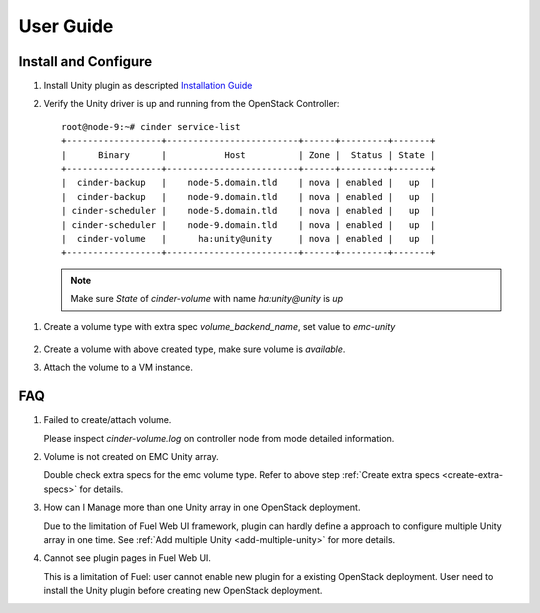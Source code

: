 User Guide
==========

Install and Configure
---------------------

#. Install Unity plugin as descripted `Installation Guide <./installation.rst>`_

#. Verify the Unity driver is up and running from the OpenStack Controller:
   ::

     root@node-9:~# cinder service-list
     +------------------+-------------------------+------+---------+-------+
     |      Binary      |           Host          | Zone |  Status | State |
     +------------------+-------------------------+------+---------+-------+
     |  cinder-backup   |    node-5.domain.tld    | nova | enabled |   up  |
     |  cinder-backup   |    node-9.domain.tld    | nova | enabled |   up  |
     | cinder-scheduler |    node-5.domain.tld    | nova | enabled |   up  |
     | cinder-scheduler |    node-9.domain.tld    | nova | enabled |   up  |
     |  cinder-volume   |      ha:unity@unity     | nova | enabled |   up  |
     +------------------+-------------------------+------+---------+-------+

   .. note:: Make sure *State* of *cinder-volume*  with name *ha:unity@unity* is *up*

.. _create-extra-specs:

#. Create a volume type with extra spec *volume_backend_name*, set value to
   *emc-unity*

     .. image:: images/unity-extra-specs.png

#. Create a volume with above created type, make sure volume is *available*.


#. Attach the volume to a VM instance.


FAQ
---

#. Failed to create/attach volume.

   Please inspect *cinder-volume.log* on controller node from mode detailed
   information.

#. Volume is not created on EMC Unity array.

   Double check extra specs for the emc volume type. Refer to
   above step :ref:`Create extra specs <create-extra-specs>` for details.

#. How can I Manage more than one Unity array in one OpenStack deployment.

   Due to the limitation of Fuel Web UI framework, plugin can hardly define a
   approach to configure multiple Unity array in one time.
   See :ref:`Add multiple Unity <add-multiple-unity>` for more details.

#. Cannot see plugin pages in Fuel Web UI.

   This is a limitation of Fuel: user cannot enable new plugin for a existing
   OpenStack deployment. User need to install the Unity plugin before creating
   new OpenStack deployment.


